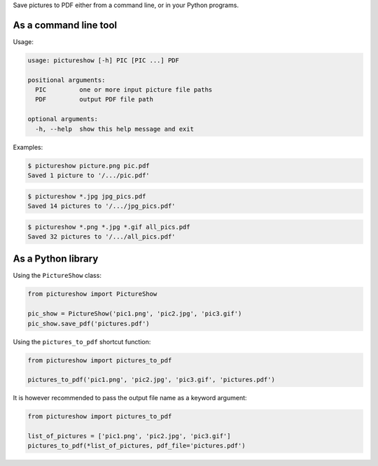 Save pictures to PDF either from a command line, or in your Python programs.

As a command line tool
----------------------

Usage:

.. code::

    usage: pictureshow [-h] PIC [PIC ...] PDF

    positional arguments:
      PIC         one or more input picture file paths
      PDF         output PDF file path

    optional arguments:
      -h, --help  show this help message and exit

Examples:

.. code::

    $ pictureshow picture.png pic.pdf
    Saved 1 picture to '/.../pic.pdf'

.. code::

    $ pictureshow *.jpg jpg_pics.pdf
    Saved 14 pictures to '/.../jpg_pics.pdf'

.. code::

    $ pictureshow *.png *.jpg *.gif all_pics.pdf
    Saved 32 pictures to '/.../all_pics.pdf'

As a Python library
-------------------

Using the ``PictureShow`` class:

.. code-block:: python

    from pictureshow import PictureShow

    pic_show = PictureShow('pic1.png', 'pic2.jpg', 'pic3.gif')
    pic_show.save_pdf('pictures.pdf')

Using the ``pictures_to_pdf`` shortcut function:

.. code-block:: python

    from pictureshow import pictures_to_pdf

    pictures_to_pdf('pic1.png', 'pic2.jpg', 'pic3.gif', 'pictures.pdf')

It is however recommended to pass the output file name as a keyword argument:

.. code-block:: python

    from pictureshow import pictures_to_pdf

    list_of_pictures = ['pic1.png', 'pic2.jpg', 'pic3.gif']
    pictures_to_pdf(*list_of_pictures, pdf_file='pictures.pdf')
